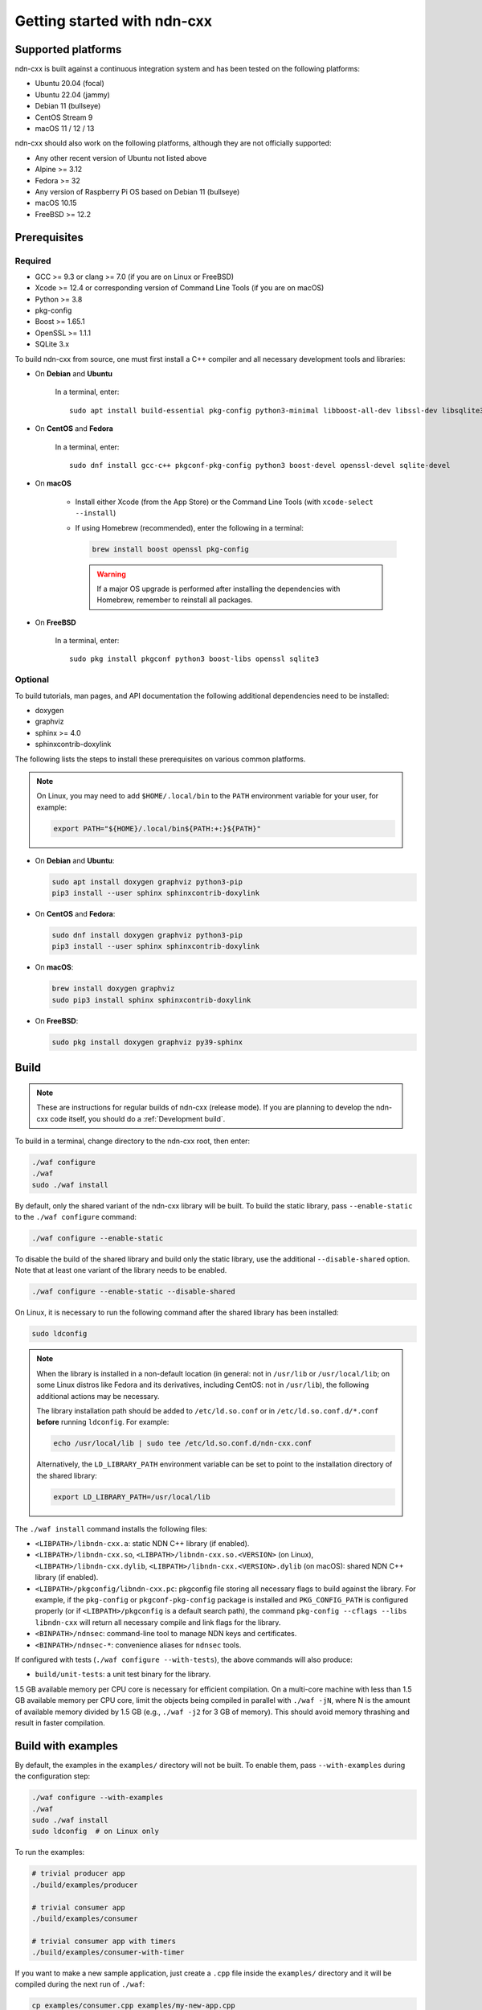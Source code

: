 Getting started with ndn-cxx
============================

Supported platforms
-------------------

ndn-cxx is built against a continuous integration system and has been tested on the
following platforms:

- Ubuntu 20.04 (focal)
- Ubuntu 22.04 (jammy)
- Debian 11 (bullseye)
- CentOS Stream 9
- macOS 11 / 12 / 13

ndn-cxx should also work on the following platforms, although they are not officially
supported:

- Any other recent version of Ubuntu not listed above
- Alpine >= 3.12
- Fedora >= 32
- Any version of Raspberry Pi OS based on Debian 11 (bullseye)
- macOS 10.15
- FreeBSD >= 12.2

Prerequisites
-------------

Required
~~~~~~~~

- GCC >= 9.3 or clang >= 7.0 (if you are on Linux or FreeBSD)
- Xcode >= 12.4 or corresponding version of Command Line Tools (if you are on macOS)
- Python >= 3.8
- pkg-config
- Boost >= 1.65.1
- OpenSSL >= 1.1.1
- SQLite 3.x

To build ndn-cxx from source, one must first install a C++ compiler and all necessary
development tools and libraries:

- On **Debian** and **Ubuntu**

    In a terminal, enter::

        sudo apt install build-essential pkg-config python3-minimal libboost-all-dev libssl-dev libsqlite3-dev

- On **CentOS** and **Fedora**

    In a terminal, enter::

        sudo dnf install gcc-c++ pkgconf-pkg-config python3 boost-devel openssl-devel sqlite-devel

- On **macOS**

    * Install either Xcode (from the App Store) or the Command Line Tools
      (with ``xcode-select --install``)

    * If using Homebrew (recommended), enter the following in a terminal:

      .. code-block:: sh

        brew install boost openssl pkg-config

      .. warning::

        If a major OS upgrade is performed after installing the dependencies
        with Homebrew, remember to reinstall all packages.

- On **FreeBSD**

    In a terminal, enter::

        sudo pkg install pkgconf python3 boost-libs openssl sqlite3

Optional
~~~~~~~~

To build tutorials, man pages, and API documentation the following additional dependencies
need to be installed:

- doxygen
- graphviz
- sphinx >= 4.0
- sphinxcontrib-doxylink

The following lists the steps to install these prerequisites on various common platforms.

.. note::
  On Linux, you may need to add ``$HOME/.local/bin`` to the ``PATH`` environment variable
  for your user, for example:

  .. code-block:: sh

      export PATH="${HOME}/.local/bin${PATH:+:}${PATH}"

- On **Debian** and **Ubuntu**:

  .. code-block:: sh

    sudo apt install doxygen graphviz python3-pip
    pip3 install --user sphinx sphinxcontrib-doxylink

- On **CentOS** and **Fedora**:

  .. code-block:: sh

    sudo dnf install doxygen graphviz python3-pip
    pip3 install --user sphinx sphinxcontrib-doxylink

- On **macOS**:

  .. code-block:: sh

    brew install doxygen graphviz
    sudo pip3 install sphinx sphinxcontrib-doxylink

- On **FreeBSD**:

  .. code-block:: sh

    sudo pkg install doxygen graphviz py39-sphinx

Build
-----

.. note::
  These are instructions for regular builds of ndn-cxx (release mode). If you are
  planning to develop the ndn-cxx code itself, you should do a :ref:`Development build`.

To build in a terminal, change directory to the ndn-cxx root, then enter:

.. code-block:: sh

    ./waf configure
    ./waf
    sudo ./waf install

By default, only the shared variant of the ndn-cxx library will be built. To build the
static library, pass ``--enable-static`` to the ``./waf configure`` command:

.. code-block:: sh

    ./waf configure --enable-static

To disable the build of the shared library and build only the static library, use the
additional ``--disable-shared`` option.  Note that at least one variant of the library
needs to be enabled.

.. code-block:: sh

    ./waf configure --enable-static --disable-shared

On Linux, it is necessary to run the following command after the shared library has
been installed:

.. code-block:: sh

    sudo ldconfig

.. note::
  When the library is installed in a non-default location (in general: not in ``/usr/lib``
  or ``/usr/local/lib``; on some Linux distros like Fedora and its derivatives, including
  CentOS: not in ``/usr/lib``), the following additional actions may be necessary.

  The library installation path should be added to ``/etc/ld.so.conf`` or in
  ``/etc/ld.so.conf.d/*.conf`` **before** running ``ldconfig``. For example:

  .. code-block:: sh

      echo /usr/local/lib | sudo tee /etc/ld.so.conf.d/ndn-cxx.conf

  Alternatively, the ``LD_LIBRARY_PATH`` environment variable can be set to point to
  the installation directory of the shared library:

  .. code-block:: sh

      export LD_LIBRARY_PATH=/usr/local/lib

The ``./waf install`` command installs the following files:

-  ``<LIBPATH>/libndn-cxx.a``: static NDN C++ library (if enabled).
-  ``<LIBPATH>/libndn-cxx.so``, ``<LIBPATH>/libndn-cxx.so.<VERSION>`` (on Linux),
   ``<LIBPATH>/libndn-cxx.dylib``, ``<LIBPATH>/libndn-cxx.<VERSION>.dylib`` (on macOS):
   shared NDN C++ library (if enabled).
-  ``<LIBPATH>/pkgconfig/libndn-cxx.pc``: pkgconfig file storing all necessary flags to
   build against the library. For example, if the ``pkg-config`` or ``pkgconf-pkg-config``
   package is installed and ``PKG_CONFIG_PATH`` is configured properly (or if
   ``<LIBPATH>/pkgconfig`` is a default search path), the command ``pkg-config --cflags
   --libs libndn-cxx`` will return all necessary compile and link flags for the library.
-  ``<BINPATH>/ndnsec``: command-line tool to manage NDN keys and certificates.
-  ``<BINPATH>/ndnsec-*``: convenience aliases for ``ndnsec`` tools.

If configured with tests (``./waf configure --with-tests``), the above commands
will also produce:

-  ``build/unit-tests``: a unit test binary for the library.

1.5 GB available memory per CPU core is necessary for efficient compilation. On a
multi-core machine with less than 1.5 GB available memory per CPU core, limit the
objects being compiled in parallel with ``./waf -jN``, where N is the amount of
available memory divided by 1.5 GB (e.g., ``./waf -j2`` for 3 GB of memory). This
should avoid memory thrashing and result in faster compilation.

Build with examples
-------------------

By default, the examples in the ``examples/`` directory will not be built. To enable
them, pass ``--with-examples`` during the configuration step:

.. code-block:: sh

    ./waf configure --with-examples
    ./waf
    sudo ./waf install
    sudo ldconfig  # on Linux only

To run the examples:

.. code-block:: sh

    # trivial producer app
    ./build/examples/producer

    # trivial consumer app
    ./build/examples/consumer

    # trivial consumer app with timers
    ./build/examples/consumer-with-timer

If you want to make a new sample application, just create a ``.cpp`` file inside the
``examples/`` directory and it will be compiled during the next run of ``./waf``:

.. code-block:: sh

    cp examples/consumer.cpp examples/my-new-app.cpp
    ... # edit examples/my-new-app.cpp with your preferred editor
    ./waf
    sudo ./waf install
    sudo ldconfig  # on Linux only
    ./build/examples/my-new-app

Debug symbols
-------------

The default compiler flags include debug symbols in binaries. This should provide
more meaningful debugging information if ndn-cxx or your application crashes.

If this is not desired, the default flags can be overridden to disable debug symbols.
The following example shows how to completely disable debug symbols and configure
ndn-cxx to be installed into ``/usr`` with configuration in the ``/etc`` directory.

.. code-block:: sh

    CXXFLAGS="-O2" ./waf configure --prefix=/usr --sysconfdir=/etc
    ./waf
    sudo ./waf install

Customizing the compiler
------------------------

To build ndn-cxx with a different compiler (rather than the platform default), set the
``CXX`` environment variable to point to the compiler binary. For example, to build
with clang on Linux, use the following:

.. code-block:: sh

    CXX=clang++ ./waf configure

Building the documentation
--------------------------

Tutorials and API documentation can be built using the following commands:

.. code-block:: sh

    # Full set of documentation (tutorials + API) in build/docs
    ./waf docs

    # Only tutorials in build/docs
    ./waf sphinx

    # Only API docs in build/docs/doxygen
    ./waf doxygen

If ``sphinx-build`` is detected during ``./waf configure``, man pages will automatically
be built and installed during the normal build process (i.e., during ``./waf`` and
``./waf install``). By default, man pages will be installed into ``${PREFIX}/share/man``
(the default value for ``PREFIX`` is ``/usr/local``). This location can be changed
during the ``./waf configure`` stage using the ``--prefix``, ``--datarootdir``, or
``--mandir`` options.

For further details, please refer to ``./waf --help``.

.. _Development build:

Development build
-----------------

The following is the suggested build procedure for development builds:

.. code-block:: sh

    ./waf configure --debug --with-tests
    ./waf
    sudo ./waf install
    sudo ldconfig  # on Linux only

In a development build, most compiler optimizations will be disabled and all warnings
will be treated as errors. This default behavior can be overridden by setting the
``CXXFLAGS`` environment variable before running ``./waf configure``, for example:

.. code-block:: sh

    CXXFLAGS="-O1 -g3 -Wall" ./waf configure --debug --with-tests
    ./waf
